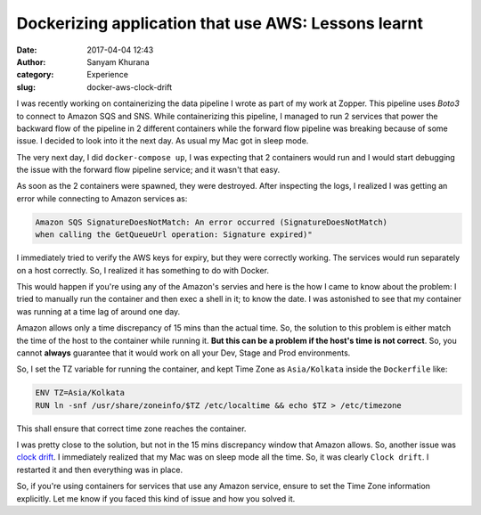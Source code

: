 Dockerizing application that use AWS: Lessons learnt
####################################################
:date: 2017-04-04 12:43
:author: Sanyam Khurana
:category: Experience
:slug: docker-aws-clock-drift


I was recently working on containerizing the data pipeline I wrote as part of my work at Zopper. This pipeline uses `Boto3` to connect to Amazon SQS and SNS. While containerizing this pipeline, I managed to run 2 services that power the backward flow of the pipeline in 2 different containers while the forward flow pipeline was breaking because of some issue. I decided to look into it the next day. As usual my Mac got in sleep mode.

The very next day, I did ``docker-compose up``, I was expecting that 2 containers would run and I would start debugging the issue with the forward flow pipeline service; and it wasn't that easy.

As soon as the 2 containers were spawned, they were destroyed. After inspecting the logs, I realized I was getting an error while connecting to Amazon services as: 

.. code:: bash

    Amazon SQS SignatureDoesNotMatch: An error occurred (SignatureDoesNotMatch)
    when calling the GetQueueUrl operation: Signature expired)"

I immediately tried to verify the AWS keys for expiry, but they were correctly working. The services would run separately on a host correctly. So, I realized it has something to do with Docker.

This would happen if you're using any of the Amazon's servies and here is the how I came to know about the problem: I tried to manually run the container and then exec a shell in it; to know the date. I was astonished to see that my container was running at a time lag of around one day.

Amazon allows only a time discrepancy of 15 mins than the actual time. So, the solution to this problem is either match the time of the host to the container while running it. **But this can be a problem if the host's time is not correct**. So, you cannot **always** guarantee that it would work on all your Dev, Stage and Prod environments.

So, I set the TZ variable for running the container, and kept Time Zone as ``Asia/Kolkata`` inside the ``Dockerfile`` like:

.. code:: bash

    ENV TZ=Asia/Kolkata
    RUN ln -snf /usr/share/zoneinfo/$TZ /etc/localtime && echo $TZ > /etc/timezone


This shall ensure that correct time zone reaches the container.

I was pretty close to the solution, but not in the 15 mins discrepancy window that Amazon allows. So, another issue was `clock drift <https://en.wikipedia.org/wiki/Clock_drift>`__. I immediately realized that my Mac was on sleep mode all the time. So, it was clearly ``Clock drift``. I restarted it and then everything was in place.

So, if you're using containers for services that use any Amazon service, ensure to set the Time Zone information explicitly. Let me know if you faced this kind of issue and how you solved it.
